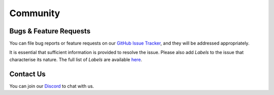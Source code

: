 =========
Community
=========

.. image:: ../.static/img/nu_support.png

Bugs & Feature Requests
-----------------------
You can file bug reports or feature requests on our `GitHub Issue Tracker <https://github.com/nucypher/nucypher/issues>`_,
and they will be addressed appropriately.

It is essential that sufficient information is provided to resolve the issue. Please also add *Labels* to the issue
that characterise its nature. The full list of *Labels* are available `here <https://github.com/nucypher/nucypher/issues/labels>`_.


Contact Us
----------
You can join our `Discord <http://discord.nucypher.com>`_ to chat with us.
